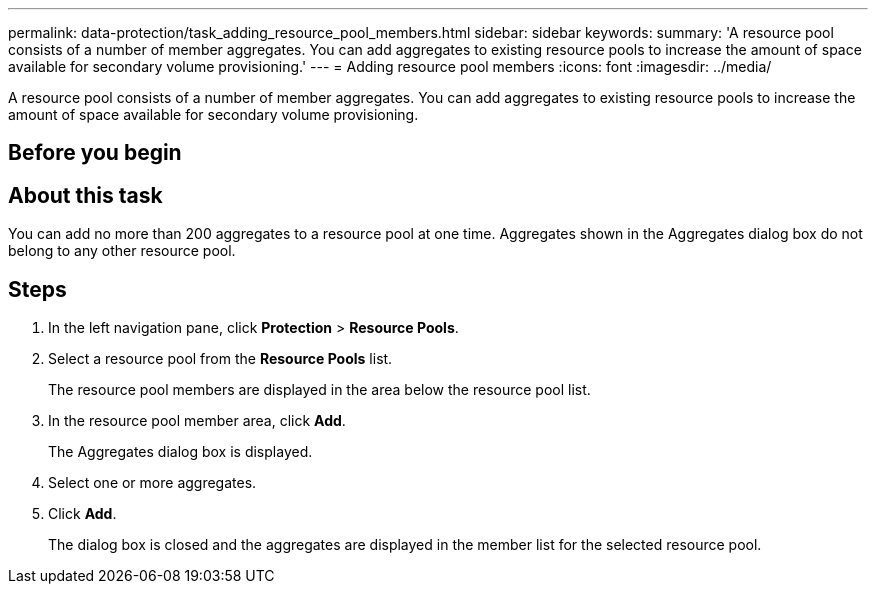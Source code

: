 ---
permalink: data-protection/task_adding_resource_pool_members.html
sidebar: sidebar
keywords: 
summary: 'A resource pool consists of a number of member aggregates. You can add aggregates to existing resource pools to increase the amount of space available for secondary volume provisioning.'
---
= Adding resource pool members
:icons: font
:imagesdir: ../media/

[.lead]
A resource pool consists of a number of member aggregates. You can add aggregates to existing resource pools to increase the amount of space available for secondary volume provisioning.

== Before you begin

== About this task

You can add no more than 200 aggregates to a resource pool at one time. Aggregates shown in the Aggregates dialog box do not belong to any other resource pool.

== Steps

. In the left navigation pane, click *Protection* > *Resource Pools*.
. Select a resource pool from the *Resource Pools* list.
+
The resource pool members are displayed in the area below the resource pool list.

. In the resource pool member area, click *Add*.
+
The Aggregates dialog box is displayed.

. Select one or more aggregates.
. Click *Add*.
+
The dialog box is closed and the aggregates are displayed in the member list for the selected resource pool.

